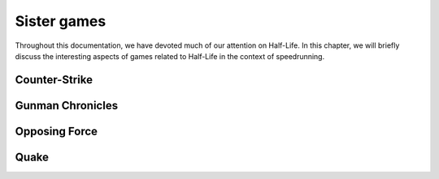 Sister games
============

Throughout this documentation, we have devoted much of our attention on Half-Life. In this chapter, we will briefly discuss the interesting aspects of games related to Half-Life in the context of speedrunning.

Counter-Strike
--------------

.. TODO movement physics, stamina

Gunman Chronicles
-----------------

.. TODO weapons, cust abuse

Opposing Force
--------------

.. TODO rope physics, machine gun boosting, water slowdown

Quake
-----

.. TODO: quake movement
   

